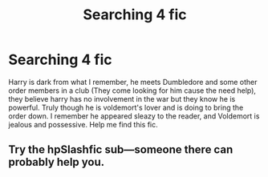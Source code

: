 #+TITLE: Searching 4 fic

* Searching 4 fic
:PROPERTIES:
:Author: The_KumaBear28
:Score: 0
:DateUnix: 1549756032.0
:DateShort: 2019-Feb-10
:END:
Harry is dark from what I remember, he meets Dumbledore and some other order members in a club (They come looking for him cause the need help), they believe harry has no involvement in the war but they know he is powerful. Truly though he is voldemort's lover and is doing to bring the order down. I remember he appeared sleazy to the reader, and Voldemort is jealous and possessive. Help me find this fic.


** Try the hpSlashfic sub---someone there can probably help you.
:PROPERTIES:
:Author: Suzanne95
:Score: 1
:DateUnix: 1549767829.0
:DateShort: 2019-Feb-10
:END:
